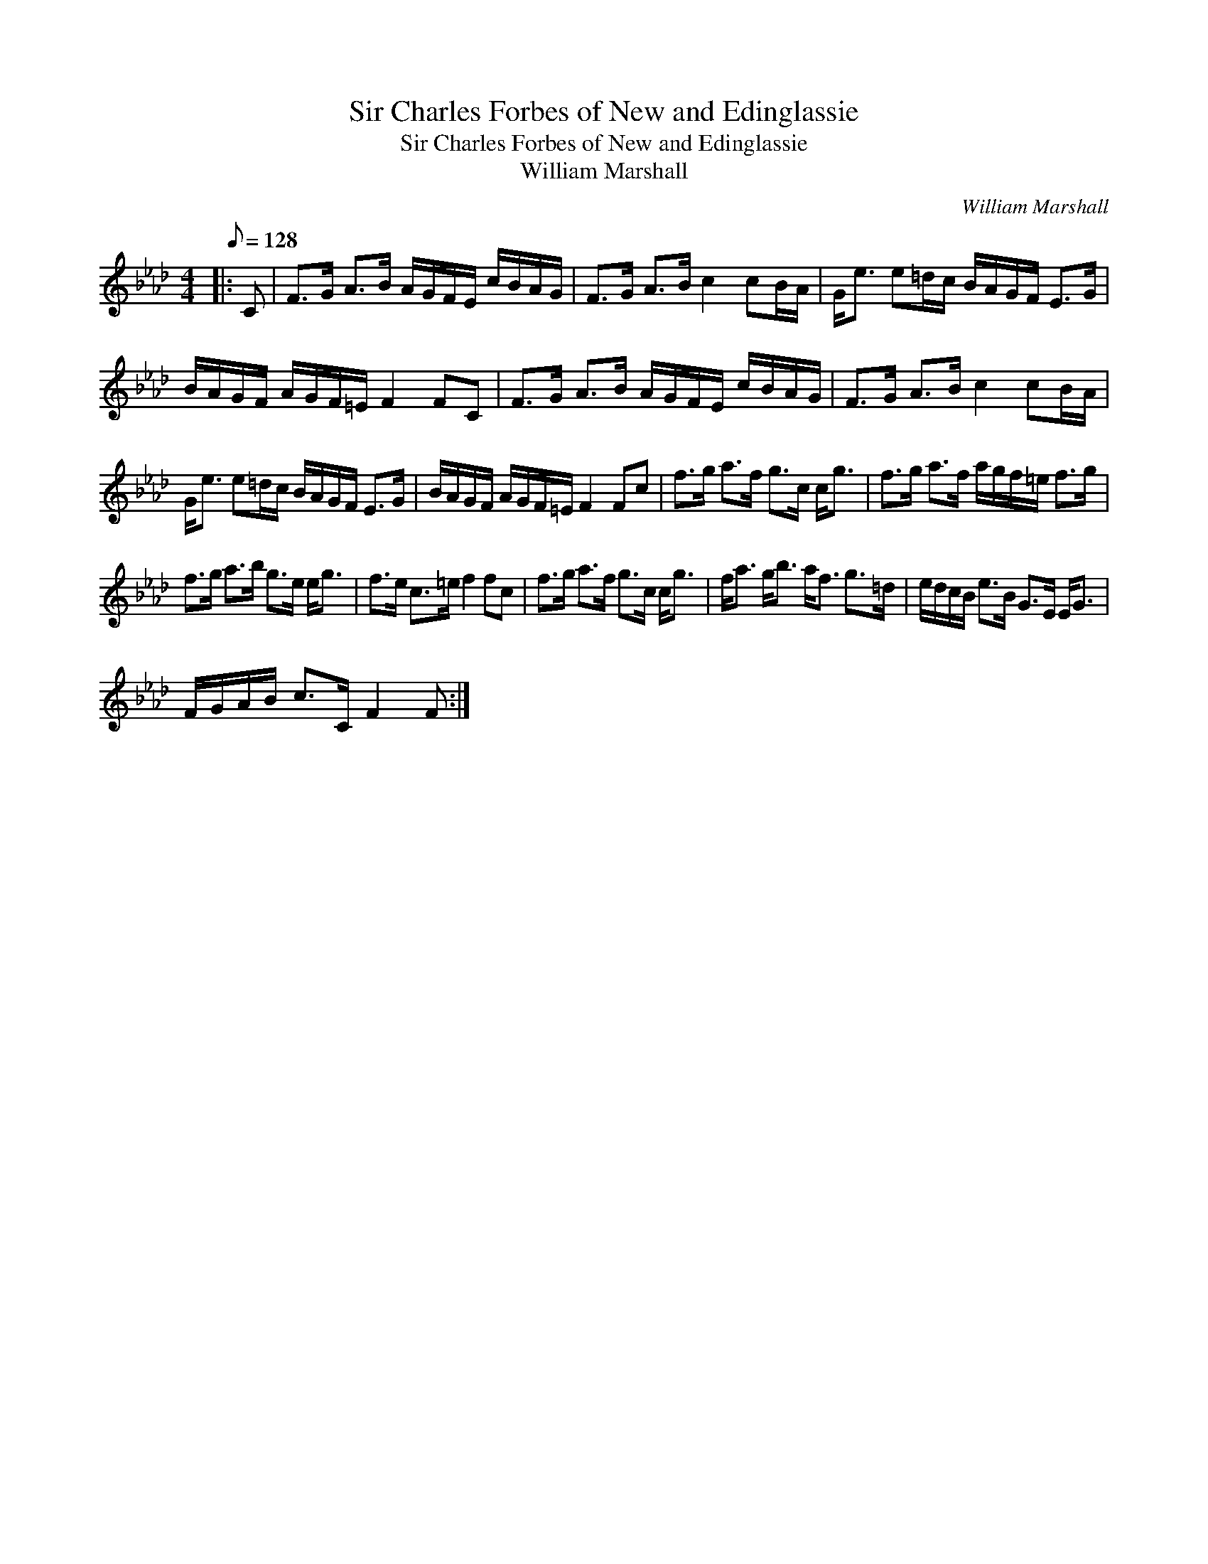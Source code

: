X:1
T:Sir Charles Forbes of New and Edinglassie
T:Sir Charles Forbes of New and Edinglassie
T:William Marshall
C:William Marshall
L:1/8
Q:1/8=128
M:4/4
K:Fmin
V:1 treble 
V:1
|: C | F>G A>B A/G/F/E/ c/B/A/G/ | F>G A>B c2 cB/A/ | G<e e=d/c/ B/A/G/F/ E>G | %4
 B/A/G/F/ A/G/F/=E/ F2 FC | F>G A>B A/G/F/E/ c/B/A/G/ | F>G A>B c2 cB/A/ | %7
 G<e e=d/c/ B/A/G/F/ E>G | B/A/G/F/ A/G/F/=E/ F2 Fc | f>g a>f g>c c<g | f>g a>f a/g/f/=e/ f>g | %11
 f>g a>b g>e e<g | f>e c>=e f2 fc | f>g a>f g>c c<g | f<a g<b a<f g>=d | e/d/c/B/ e>B G>E E<G | %16
 F/G/A/B/ c>C F2 F :| %17

